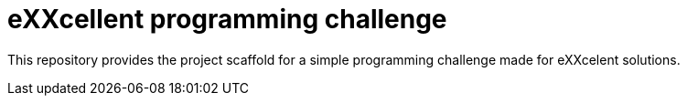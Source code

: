 = eXXcellent programming challenge

This repository provides the project scaffold for a simple
programming challenge made for eXXcelent solutions.
